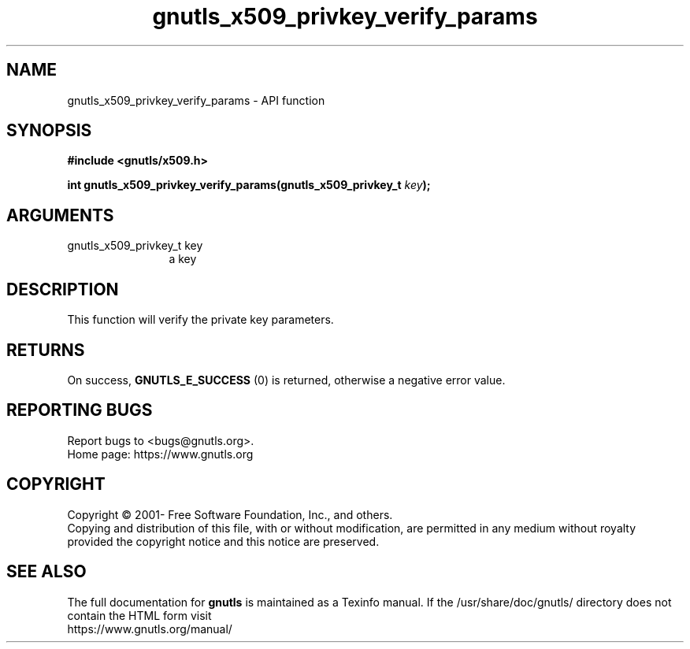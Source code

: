 .\" DO NOT MODIFY THIS FILE!  It was generated by gdoc.
.TH "gnutls_x509_privkey_verify_params" 3 "3.7.0" "gnutls" "gnutls"
.SH NAME
gnutls_x509_privkey_verify_params \- API function
.SH SYNOPSIS
.B #include <gnutls/x509.h>
.sp
.BI "int gnutls_x509_privkey_verify_params(gnutls_x509_privkey_t " key ");"
.SH ARGUMENTS
.IP "gnutls_x509_privkey_t key" 12
a key
.SH "DESCRIPTION"
This function will verify the private key parameters.
.SH "RETURNS"
On success, \fBGNUTLS_E_SUCCESS\fP (0) is returned, otherwise a
negative error value.
.SH "REPORTING BUGS"
Report bugs to <bugs@gnutls.org>.
.br
Home page: https://www.gnutls.org

.SH COPYRIGHT
Copyright \(co 2001- Free Software Foundation, Inc., and others.
.br
Copying and distribution of this file, with or without modification,
are permitted in any medium without royalty provided the copyright
notice and this notice are preserved.
.SH "SEE ALSO"
The full documentation for
.B gnutls
is maintained as a Texinfo manual.
If the /usr/share/doc/gnutls/
directory does not contain the HTML form visit
.B
.IP https://www.gnutls.org/manual/
.PP
